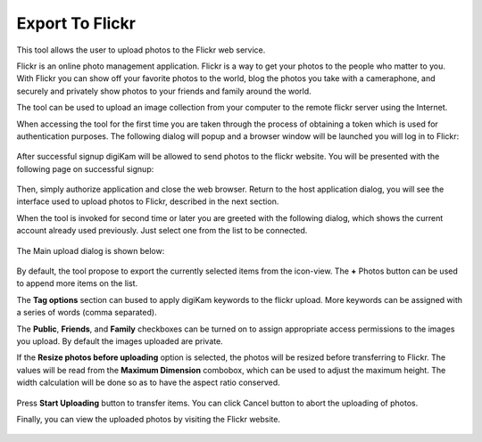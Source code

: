 .. meta::
   :description: digiKam Export to Flickr Web-service
   :keywords: digiKam, documentation, user manual, photo management, open source, free, learn, easy, flickr

.. metadata-placeholder

   :authors: - digiKam Team

   :license: see Credits and License page for details (https://docs.digikam.org/en/credits_license.html)

.. _flickr_export:

Export To Flickr
================

.. contents::

This tool allows the user to upload photos to the Flickr web service.

Flickr is an online photo management application. Flickr is a way to get your photos to the people who matter to you. With Flickr you can show off your favorite photos to the world, blog the photos you take with a cameraphone, and securely and privately show photos to your friends and family around the world.

The tool can be used to upload an image collection from your computer to the remote flickr server using the Internet.

When accessing the tool for the first time you are taken through the process of obtaining a token which is used for authentication purposes. The following dialog will popup and a browser window will be launched you will log in to Flickr:

.. figure:: images/export_flickr_login.webp

After successful signup digiKam will be allowed to send photos to the flickr website. You will be presented with the following page on successful signup:

.. figure:: images/export_flickr_authorize.webp

Then, simply authorize application and close the web browser. Return to the host application dialog, you will see the interface used to upload photos to Flickr, described in the next section.

When the tool is invoked for second time or later you are greeted with the following dialog, which shows the current account already used previously. Just select one from the list to be connected.

.. figure:: images/export_flickr_account.webp

The Main upload dialog is shown below:

.. figure:: images/export_flickr_dialog.webp

By default, the tool propose to export the currently selected items from the icon-view. The **+** Photos button can be used to append more items on the list.

The **Tag options** section can bused to apply digiKam keywords to the flickr upload. More keywords can be assigned with a series of words (comma separated).

The **Public**, **Friends**, and **Family** checkboxes can be turned on to assign appropriate access permissions to the images you upload. By default the images uploaded are private.

If the **Resize photos before uploading** option is selected, the photos will be resized before transferring to Flickr. The values will be read from the **Maximum Dimension** combobox, which can be used to adjust the maximum height. The width calculation will be done so as to have the aspect ratio conserved.

.. figure:: images/export_flickr_progress.webp

Press **Start Uploading** button to transfer items. You can click Cancel button to abort the uploading of photos.

Finally, you can view the uploaded photos by visiting the Flickr website.

.. figure:: images/export_flickr_stream.webp
